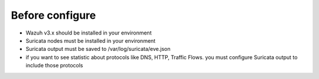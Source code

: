 Before configure
================

* Wazuh v3.x should be installed in your environment
* Suricata nodes must be installed in your environment
* Suricata output must be saved to /var/log/suricata/eve.json
* if you want to see statistic about protocols like DNS, HTTP, Traffic Flows. you must configure Suricata output to include those protocols
